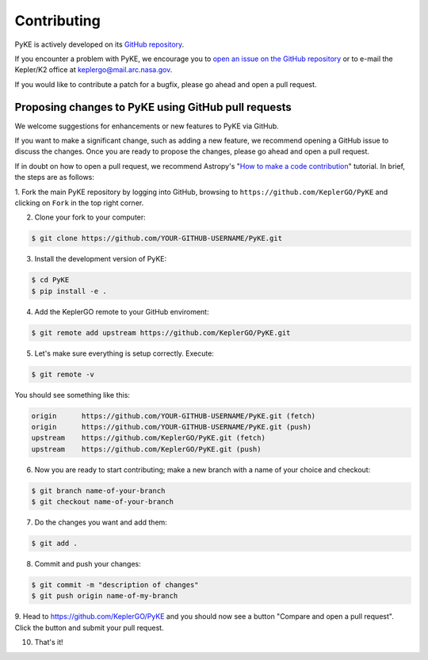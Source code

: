 ============
Contributing
============

PyKE is actively developed on its `GitHub repository <https://github.com/KeplerGO/PyKE>`_.

If you encounter a problem with PyKE, we encourage you to `open an issue on the GitHub repository <https://github.com/KeplerGO/PyKE/issues>`_
or to e-mail the Kepler/K2 office at keplergo@mail.arc.nasa.gov.

If you would like to contribute a patch for a bugfix, please go ahead and open a pull request.


Proposing changes to PyKE using GitHub pull requests
----------------------------------------------------

We welcome suggestions for enhancements or new features to PyKE via GitHub.

If you want to make a significant change, such as adding a new feature, we recommend opening a GitHub issue to discuss the changes.
Once you are ready to propose the changes, please go ahead and open a pull request.

If in doubt on how to open a pull request, we recommend Astropy's
"`How to make a code contribution <http://docs.astropy.org/en/stable/development/workflow/development_workflow.html>`_" tutorial.
In brief, the steps are as follows:

1. Fork the main PyKE repository by logging into GitHub, browsing to ``https://github.com/KeplerGO/PyKE`` and clicking on ``Fork`` in the top right corner.\
\

2. Clone your fork to your computer:

.. code-block:: bash

    $ git clone https://github.com/YOUR-GITHUB-USERNAME/PyKE.git

3. Install the development version of PyKE:

.. code-block:: bash

    $ cd PyKE
    $ pip install -e .

4. Add the KeplerGO remote to your GitHub enviroment:

.. code-block:: bash

    $ git remote add upstream https://github.com/KeplerGO/PyKE.git

5. Let's make sure everything is setup correctly. Execute:

.. code-block:: bash

    $ git remote -v

You should see something like this:

.. code-block:: bash

    origin	https://github.com/YOUR-GITHUB-USERNAME/PyKE.git (fetch)
    origin	https://github.com/YOUR-GITHUB-USERNAME/PyKE.git (push)
    upstream	https://github.com/KeplerGO/PyKE.git (fetch)
    upstream	https://github.com/KeplerGO/PyKE.git (push)

6. Now you are ready to start contributing; make a new branch with a name of your choice and checkout:

.. code-block:: bash

    $ git branch name-of-your-branch
    $ git checkout name-of-your-branch

7. Do the changes you want and add them:

.. code-block:: bash

    $ git add .

8. Commit and push your changes:

.. code-block:: bash

    $ git commit -m "description of changes"
    $ git push origin name-of-my-branch

9. Head to https://github.com/KeplerGO/PyKE and you should now see a button "Compare and open a pull request".  Click the button and submit your pull request.\
\

10. That's it!

